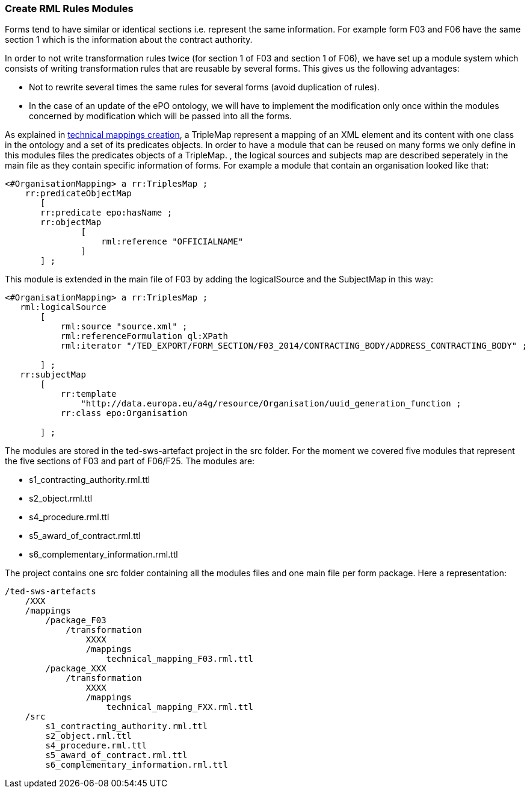 [#technical-mapping-modularisation-chapter]
=== Create RML Rules Modules
Forms tend to have similar or identical sections i.e. represent the same information. For example form F03 and F06 have the same section 1 which is the information about the contract authority.

In order to not write transformation rules twice (for section 1 of F03 and section 1 of F06), we have set up a module system which consists of writing transformation rules that are reusable by several forms. This gives us the following advantages:

* Not to rewrite several times the same rules for several forms (avoid duplication of rules).

* In the case of an update of the ePO ontology, we will have to implement the modification only once within the modules concerned by modification which will be passed into all the forms.


As explained in xref:partial$methodology/mapping-creation-method.adoc[technical mappings creation], a TripleMap represent a mapping of an XML element and its content with one class in the ontology and a set of its predicates objects. In order to have a module that can be reused on many forms we only define in this modules files the predicates objects of a TripleMap. , the logical sources and subjects map are described seperately in the main file as they contain specific information of forms.  For example a module that contain an organisation looked like that:

----
<#OrganisationMapping> a rr:TriplesMap ;
    rr:predicateObjectMap
       [
       rr:predicate epo:hasName ;
       rr:objectMap
               [
                   rml:reference "OFFICIALNAME"
               ]
       ] ;

----

This module is extended in the main file of F03 by adding the logicalSource and the SubjectMap in this way:


----
<#OrganisationMapping> a rr:TriplesMap ;
   rml:logicalSource
       [
           rml:source "source.xml" ;
           rml:referenceFormulation ql:XPath
           rml:iterator "/TED_EXPORT/FORM_SECTION/F03_2014/CONTRACTING_BODY/ADDRESS_CONTRACTING_BODY" ;

       ] ;
   rr:subjectMap
       [
           rr:template
               "http://data.europa.eu/a4g/resource/Organisation/uuid_generation_function ;
           rr:class epo:Organisation

       ] ;
----

The modules are stored in the ted-sws-artefact project in the src folder.
For the moment we covered five modules that represent the five sections of F03 and part of F06/F25. The modules are:

* s1_contracting_authority.rml.ttl
* s2_object.rml.ttl
* s4_procedure.rml.ttl
* s5_award_of_contract.rml.ttl
* s6_complementary_information.rml.ttl

The project contains one src folder containing all the modules files and one main file per form package. Here a representation:

----
/ted-sws-artefacts
    /XXX
    /mappings
        /package_F03
            /transformation
                XXXX
                /mappings
                    technical_mapping_F03.rml.ttl
        /package_XXX
            /transformation
                XXXX
                /mappings
                    technical_mapping_FXX.rml.ttl
    /src
        s1_contracting_authority.rml.ttl
        s2_object.rml.ttl
        s4_procedure.rml.ttl
        s5_award_of_contract.rml.ttl
        s6_complementary_information.rml.ttl
----


